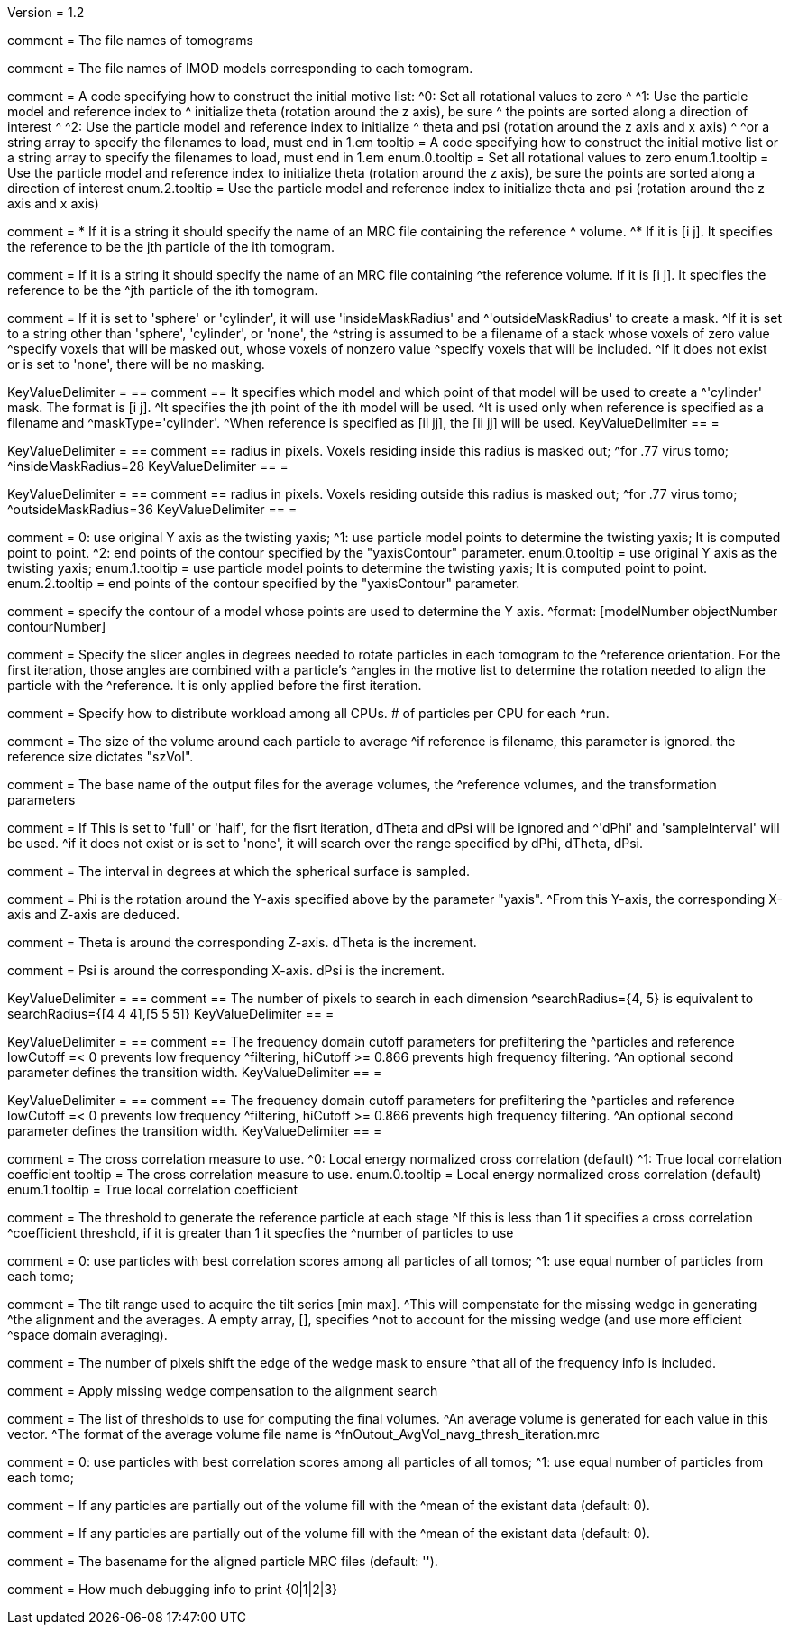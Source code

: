 Version = 1.2

[Field = fnVolume]
comment = The file names of tomograms

[Field = fnModParticle]
comment = The file names of IMOD models corresponding to each tomogram.

[Field = initMOTL]
comment = A code specifying how to construct the initial motive list:
^0: Set all rotational values to zero
^
^1: Use the particle model and reference index to
^   initialize theta (rotation around the z axis), be sure
^   the points are sorted along a direction of interest
^
^2: Use the particle model and reference index to initialize
^   theta and psi (rotation around the z axis and x axis)
^
^or a string array to specify the filenames to load, must end in 1.em
tooltip = A code specifying how to construct the initial motive list
or a string array to specify the filenames to load, must end in 1.em
enum.0.tooltip = Set all rotational values to zero
enum.1.tooltip = Use the particle model and reference index to initialize theta
(rotation around the z axis), be sure the points are sorted along a direction of
interest
enum.2.tooltip = Use the particle model and reference index to initialize theta
and psi (rotation around the z axis and x axis)

[Field = reference]
comment = * If it is a string it should specify the name of an MRC file containing the reference
^  volume.
^* If it is [i  j]. It specifies the reference to be the jth particle of the ith tomogram.

comment = If it is a string it should specify the name of an MRC file containing
^the reference volume.  If it is [i  j]. It specifies the reference to be the
^jth particle of the ith tomogram.

[Field = maskType]
comment = If it is set to 'sphere' or 'cylinder', it will use 'insideMaskRadius' and
^'outsideMaskRadius' to create a mask.
^If it is set to a string other than 'sphere', 'cylinder', or 'none', the
^string is assumed to be a filename of a stack whose voxels of zero value
^specify voxels that will be masked out, whose voxels of nonzero value
^specify voxels that will be included.
^If it does not exist or is set to 'none', there will be no masking.

[Field = maskModelPts]
KeyValueDelimiter = ==
comment == It specifies which model and which point of that model will be used to create a
^'cylinder' mask. The format is [i j].
^It specifies the jth point of the ith model will be used.
^It is used only when reference is specified as a filename and
^maskType='cylinder'.
^When reference is specified as [ii jj], the [ii jj] will be used.
KeyValueDelimiter == =

[Field = insideMaskRadius]
KeyValueDelimiter = ==
comment == radius in pixels. Voxels residing inside this radius is masked out;
^for .77 virus tomo;
^insideMaskRadius=28
KeyValueDelimiter == =

[Field = outsideMaskRadius]
KeyValueDelimiter = ==
comment == radius in pixels. Voxels residing outside this radius is masked out;
^for .77 virus tomo;
^outsideMaskRadius=36
KeyValueDelimiter == =

[Field = yaxisType]
comment = 0: use original Y axis as the twisting yaxis;
^1: use particle model points to determine the twisting yaxis; It is computed point to point.
^2: end points of the contour specified by the "yaxisContour" parameter.
enum.0.tooltip = use original Y axis as the twisting yaxis;
enum.1.tooltip = use particle model points to determine the twisting yaxis; It is computed point to point.
enum.2.tooltip = end points of the contour specified by the "yaxisContour" parameter.

[Field = yaxisContour]
comment = specify the contour of a model  whose points are used to determine the Y axis.
^format: [modelNumber objectNumber contourNumber]

[Field = relativeOrient]
comment = Specify the slicer angles in degrees needed to rotate particles in each tomogram to the
^reference orientation.  For the first iteration, those angles are combined with a particle's
^angles in the motive list to determine the rotation needed to align the particle with the
^reference.  It is only applied before the first iteration.


[Field = particlePerCPU]
comment = Specify how to distribute workload among all CPUs.  # of particles per CPU for each
^run.

[Field = szVol]
comment = The size of the volume around each particle to average
^if reference is filename, this parameter is ignored. the reference size dictates "szVol".

[Field = fnOutput]
comment = The base name of the output files for the average volumes, the
^reference volumes, and the transformation parameters

[Field = sampleSphere]
comment = If This is set to 'full' or 'half', for the fisrt iteration, dTheta and dPsi will be ignored and
^'dPhi' and 'sampleInterval' will be used.
^if it does not exist or is set to 'none', it will search over the range specified by dPhi, dTheta, dPsi.


[Field = sampleInterval]
comment = The interval in degrees at which the spherical surface is sampled.

[Field = dPhi]
comment = Phi is the rotation around the  Y-axis specified above by the parameter "yaxis".
^From this Y-axis, the corresponding X-axis and Z-axis are deduced.

[Field = dTheta]
comment = Theta is around the corresponding Z-axis. dTheta is the increment.

[Field = dPsi]
comment = Psi is around the corresponding X-axis. dPsi is the increment.

[Field = searchRadius]
KeyValueDelimiter = ==
comment == The number of pixels to search in each dimension
^searchRadius={4, 5} is equivalent to searchRadius={[4 4 4],[5 5 5]}
KeyValueDelimiter == =

[Field = lowCutoff]
KeyValueDelimiter = ==
comment == The frequency domain cutoff parameters for prefiltering the
^particles and reference lowCutoff =< 0 prevents low frequency
^filtering, hiCutoff >= 0.866 prevents high frequency filtering.
^An optional second parameter defines the transition width.
KeyValueDelimiter == =

[Field = hiCutoff]
KeyValueDelimiter = ==
comment == The frequency domain cutoff parameters for prefiltering the
^particles and reference lowCutoff =< 0 prevents low frequency
^filtering, hiCutoff >= 0.866 prevents high frequency filtering.
^An optional second parameter defines the transition width.
KeyValueDelimiter == =

[Field = CCMode]
comment = The cross correlation measure to use.
^0: Local energy normalized cross correlation (default)
^1: True local correlation coefficient
tooltip = The cross correlation measure to use.
enum.0.tooltip = Local energy normalized cross correlation (default)
enum.1.tooltip = True local correlation coefficient

[Field = refThreshold]
comment = The threshold to generate the reference particle at each stage
^If this is less than 1 it specifies a cross correlation
^coefficient threshold, if it is greater than 1 it specfies the
^number of particles to use


[Field = refFlagAllTom]
comment = 0: use particles with best correlation scores among all particles of all tomos;
^1: use equal number of particles from each tomo;

[Field = tiltRange]
comment = The tilt range used to acquire the tilt series [min max].
^This will compenstate  for the missing wedge in generating
^the alignment and the averages.  A empty array, [], specifies
^not to account for the missing wedge (and use more efficient
^space domain averaging).

[Field = edgeShift]
comment = The number of pixels shift the edge of the wedge mask to ensure
^that all of the frequency info is included.

[Field = flgWedgeWeight]
comment = Apply missing wedge compensation to the alignment search

[Field = lstThresholds]
comment = The list of thresholds to use for computing the final volumes.
^An average volume is generated for each value in this vector.
^The format of the average volume file name is
^fnOutout_AvgVol_navg_thresh_iteration.mrc

[Field = lstFlagAllTom]
comment = 0: use particles with best correlation scores among all particles of all tomos;
^1: use equal number of particles from each tomo;

[Field = flgMeanFill]
comment = If any particles are partially out of the volume fill with the
^mean of the existant data (default: 0).

[Field = meanFill]
comment = If any particles are partially out of the volume fill with the
^mean of the existant data (default: 0).

[Field = alignedBaseName]
comment = The basename for the aligned particle MRC files (default: '').

[Field = debugLevel]
comment = How much debugging info to print {0|1|2|3}
